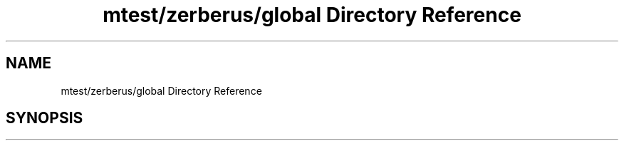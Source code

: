 .TH "mtest/zerberus/global Directory Reference" 3 "Mon Jun 5 2017" "MuseScore-2.2" \" -*- nroff -*-
.ad l
.nh
.SH NAME
mtest/zerberus/global Directory Reference
.SH SYNOPSIS
.br
.PP

